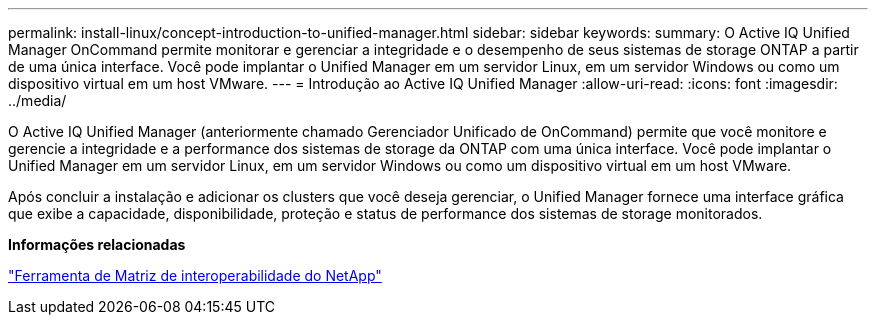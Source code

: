 ---
permalink: install-linux/concept-introduction-to-unified-manager.html 
sidebar: sidebar 
keywords:  
summary: O Active IQ Unified Manager OnCommand permite monitorar e gerenciar a integridade e o desempenho de seus sistemas de storage ONTAP a partir de uma única interface. Você pode implantar o Unified Manager em um servidor Linux, em um servidor Windows ou como um dispositivo virtual em um host VMware. 
---
= Introdução ao Active IQ Unified Manager
:allow-uri-read: 
:icons: font
:imagesdir: ../media/


[role="lead"]
O Active IQ Unified Manager (anteriormente chamado Gerenciador Unificado de OnCommand) permite que você monitore e gerencie a integridade e a performance dos sistemas de storage da ONTAP com uma única interface. Você pode implantar o Unified Manager em um servidor Linux, em um servidor Windows ou como um dispositivo virtual em um host VMware.

Após concluir a instalação e adicionar os clusters que você deseja gerenciar, o Unified Manager fornece uma interface gráfica que exibe a capacidade, disponibilidade, proteção e status de performance dos sistemas de storage monitorados.

*Informações relacionadas*

https://mysupport.netapp.com/matrix["Ferramenta de Matriz de interoperabilidade do NetApp"]

